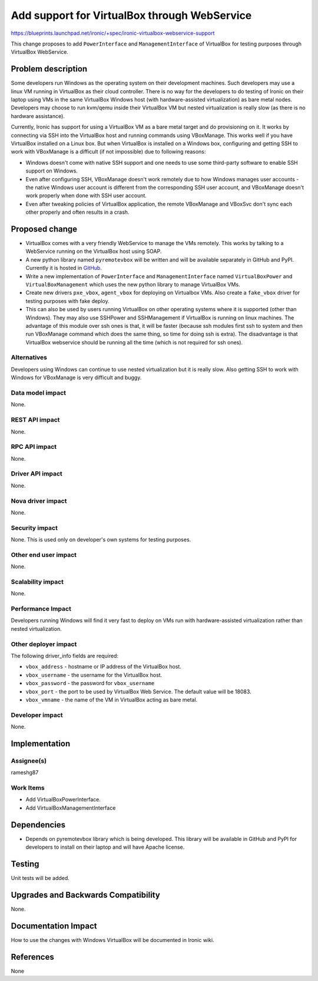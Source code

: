 ..
 This work is licensed under a Creative Commons Attribution 3.0 Unported
 License.

 http://creativecommons.org/licenses/by/3.0/legalcode

=============================================
Add support for VirtualBox through WebService
=============================================

https://blueprints.launchpad.net/ironic/+spec/ironic-virtualbox-webservice-support

This change proposes to add ``PowerInterface`` and ``ManagementInterface``
of VirtualBox for testing purposes through VirtualBox WebService.

Problem description
===================

Some developers run Windows as the operating system on their development
machines. Such developers may use a linux VM running in VirtualBox as their
cloud controller.  There is no way for the developers to do testing of Ironic
on their laptop using VMs in the same VirtualBox Windows host (with
hardware-assisted virtualization) as bare metal nodes.  Developers may choose
to run kvm/qemu inside their VirtualBox VM but nested virtualization is really
slow (as there is no hardware assistance).

Currently, Ironic has support for using a VirtualBox VM as a bare metal target
and do provisioning on it. It works by connecting via SSH into the VirtualBox
host and running commands using VBoxManage. This works well if you have
VirtualBox installed on a Linux box. But when VirtualBox is installed on a
Windows box, configuring and getting SSH to work with VBoxManage is a
difficult (if not impossible) due to following reasons:

* Windows doesn't come with native SSH support and one needs
  to use some third-party software to enable SSH support on Windows.
* Even after configuring SSH, VBoxManage doesn't work remotely due to how
  Windows manages user accounts - the native Windows user account is
  different from the corresponding SSH user account, and VBoxManage doesn't
  work properly when done with SSH user account.
* Even after tweaking policies of VirtualBox application, the remote VBoxManage
  and VBoxSvc don't sync each other properly and often results in a crash.


Proposed change
===============

* VirtualBox comes with a very friendly WebService to manage the VMs remotely.
  This works by talking to a WebService running on the VirtualBox host using
  SOAP.

* A new python library named ``pyremotevbox`` will be written and will be
  available separately in GitHub and PyPI. Currently it is hosted in `GitHub`_.

* Write a new implementation of ``PowerInterface`` and ``ManagementInterface``
  named ``VirtualBoxPower`` and ``VirtualBoxManagement``
  which uses the new python library to manage VirtualBox VMs.

* Create new drivers ``pxe_vbox``, ``agent_vbox`` for deploying on Virtualbox
  VMs. Also create a ``fake_vbox`` driver for testing purposes with fake
  deploy.

* This can also be used by users running VirtualBox on other operating
  systems where it is supported (other than Windows). They may also
  use SSHPower and SSHManagement if VirtualBox is running on linux machines.
  The advantage of this module over ssh ones is that, it will be faster
  (because ssh modules first ssh to system and then run VBoxManage command
  which does the same thing, so time for doing ssh is extra). The
  disadvantage is that VirtualBox webservice should be running all the time
  (which is not required for ssh ones).

Alternatives
------------

Developers using Windows can continue to use nested virtualization
but it is really slow. Also getting SSH to work with Windows for VBoxManage
is very difficult and buggy.

Data model impact
-----------------

None.

REST API impact
---------------

None.

RPC API impact
--------------

None.

Driver API impact
-----------------

None.

Nova driver impact
------------------

None.

Security impact
---------------

None. This is used only on developer's own systems for testing purposes.

Other end user impact
---------------------

None.

Scalability impact
------------------

None.

Performance Impact
------------------

Developers running Windows will find it very fast to deploy on VMs run with
hardware-assisted virtualization rather than nested virtualization.

Other deployer impact
---------------------

The following driver_info fields are required:

* ``vbox_address`` - hostname or IP address of the VirtualBox host.
* ``vbox_username`` - the username for the VirtualBox host.
* ``vbox_password`` - the password for ``vbox_username``
* ``vbox_port`` - the port to be used by VirtualBox Web Service.  The default
  value will be 18083.
* ``vbox_vmname`` - the name of the VM in VirtualBox acting as bare metal.

Developer impact
----------------

None.

Implementation
==============

Assignee(s)
-----------

rameshg87

Work Items
----------

* Add VirtualBoxPowerInterface.
* Add VirtualBoxManagementInterface

Dependencies
============

* Depends on pyremotevbox library which is being developed. This library
  will be available in GitHub and PyPI for developers to install on their
  laptop and will have Apache license.


Testing
=======

Unit tests will be added.


Upgrades and Backwards Compatibility
====================================

None.


Documentation Impact
====================

How to use the changes with Windows VirtualBox will be documented in Ironic
wiki.


References
==========

None

.. _`GitHub`: https://github.com/rameshg87/pyremotevbox
